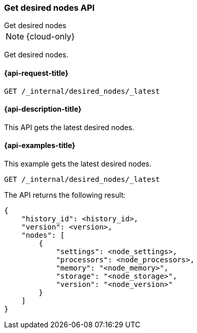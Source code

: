 [[get-desired-nodes]]
=== Get desired nodes API
++++
<titleabbrev>Get desired nodes</titleabbrev>
++++

NOTE: {cloud-only}

Get desired nodes.

[[get-desired-nodes-request]]
==== {api-request-title}

//////////////////////////
[source,console]
--------------------------------------------------
PUT /_internal/desired_nodes/my_history/1
{
    "nodes" : [
        {
            "settings" : {
                 "node.name" : "instance-000187",
                 "node.external_id": "instance-000187",
                 "node.roles" : ["data_hot"],
                 "node.attr.data" : "hot",
                 "node.attr.logical_availability_zone" : "zone-0"
            },
            "processors" : 8,
            "memory" : "59gb",
            "storage" : "1700gb",
            "version" : "8.1.0"
        }
    ]
}
--------------------------------------------------
// TESTSETUP


[source,console]
--------------------------------------------------
DELETE /_cluster/desired_nodes
--------------------------------------------------
// TEST
// TEARDOWN

//////////////////////////

[source,console]
--------------------------------------------------
GET /_internal/desired_nodes/_latest
--------------------------------------------------
// TEST

[[get-desired-nodes-desc]]
==== {api-description-title}

This API gets the latest desired nodes.

[[get-desired-nodes-examples]]
==== {api-examples-title}

This example gets the latest desired nodes.

[source,console]
--------------------------------------------------
GET /_internal/desired_nodes/_latest
--------------------------------------------------
// TEST

The API returns the following result:

[source,console-result]
--------------------------------------------------
{
    "history_id": <history_id>,
    "version": <version>,
    "nodes": [
        {
            "settings": <node_settings>,
            "processors": <node_processors>,
            "memory": "<node_memory>",
            "storage": "<node_storage>",
            "version": "<node_version>"
        }
    ]
}
--------------------------------------------------
// TEST[s/<history_id>/$body.history_id/]
// TEST[s/<version>/$body.version/]
// TEST[s/<node_settings>/$body.nodes.0.settings/]
// TEST[s/<node_processors>/$body.nodes.0.processors/]
// TEST[s/<node_memory>/$body.nodes.0.memory/]
// TEST[s/<node_storage>/$body.nodes.0.storage/]
// TEST[s/<node_version>/$body.nodes.0.version/]
